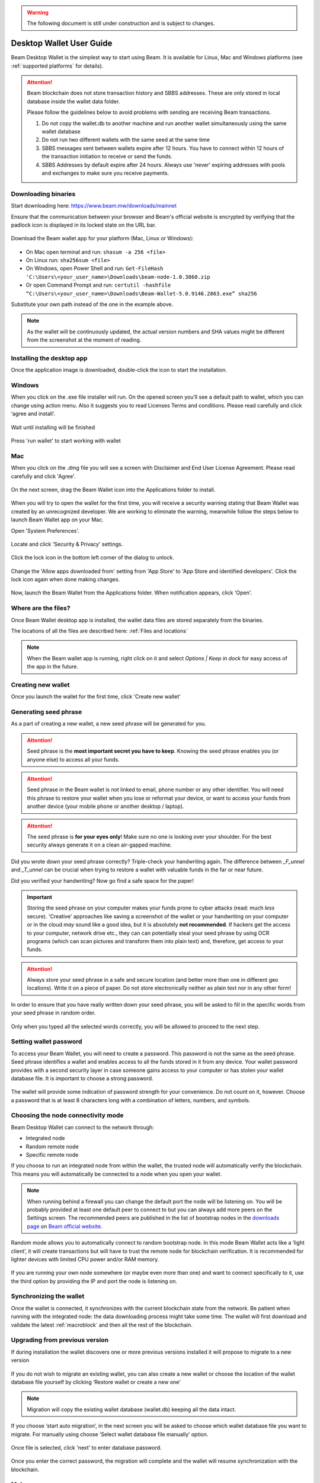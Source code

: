 .. _user_desktop_wallet_guide:

.. warning:: The following document is still under construction and is subject to changes.

.. _desktop_wallet_guide:

Desktop Wallet User Guide
=========================

Beam Desktop Wallet is the simplest way to start using Beam. It is available for Linux, Mac and Windows platforms (see :ref:`supported platforms` for details).

.. attention::

   Beam blockchain does not store transaction history and SBBS addresses. These are only stored in local database inside the wallet data folder.

   Please follow the guidelines below to avoid problems with sending are receiving Beam transactions.

   1. Do not copy the wallet.db to another machine and run another wallet simultaneously using the same wallet database

   2. Do not run two different wallets with the same seed at the same time

   3. SBBS messages sent between wallets expire after 12 hours. You have to connect within 12 hours of the transaction initiation to receive or send the funds.

   4. SBBS Addresses by default expire after 24 hours. Always use 'never' expiring addresses with pools and exchanges to make sure you receive payments.


Downloading binaries
--------------------

Start downloading here: https://www.beam.mw/downloads/mainnet

Ensure that the communication between your browser and Beam's official website is encrypted by verifying that the padlock icon is displayed in its locked state on the URL bar.

.. figure:: images/desktop/01_downloading/01.png
   :alt: SSL lock in browser URL

Download the Beam wallet app for your platform (Mac, Linux or Windows):

.. figure:: images/desktop/01_downloading/02.png
   :alt: Downloads page

.. note::Ensure that you’ve downloaded the untampered Wallet installation file by checking that the value generated by SHA256 is the same as announced on the Beam official site:

* On Mac open terminal and run: ``shasum -a 256 <file>``
* On Linux run: ``sha256sum <file>``
* On Windows, open Power Shell and run: ``Get-FileHash 'C:\Users\<your_user_name>\Downloads\beam-node-1.0.3860.zip``
* Or open Command Prompt and run: ``certutil -hashfile “C:\Users\<your_user_name>\Downloads\Beam-Wallet-5.0.9146.2863.exe” sha256``


Substitute your own path instead of the one in the example above.

.. note:: As the wallet will be continuously updated, the actual version numbers and SHA values might be different from the screenshot at the moment of reading.


Installing the desktop app
--------------------------

Once the application image is downloaded, double-click the icon to start the installation.

Windows
-------

When you click on the .exe file installer will run. On the opened screen you’ll see a default path to wallet, which you can change using action menu. Also it suggests you to read Licenses Terms and conditions. Please read carefully and click ‘agree and install’.

.. figure:: images/desktop/02_installing/01_win.png
   :align: center
   :alt: Win Install
   
.. figure:: images/desktop/02_installing/02_win.png
   :align: center
   :alt: Windows Install

Wait until installing will be finished

.. figure:: images/desktop/02_installing/03_win.png
   :align: center
   :alt: Agree and Install pressing

Press 'run wallet' to start working with wallet

.. figure:: images/desktop/02_installing/04_win.png
   :align: center
   :alt: Run wallet

Mac
---

When you click on the .dmg file you will see a screen with Disclaimer and End User License Agreement. Please read carefully and click 'Agree'.

.. figure:: images/desktop/02_installing/01.png
   :alt: Mac EULA

On the next screen, drag the Beam Wallet icon into the Applications folder to install.

.. figure:: images/desktop/02_installing/02.png
   :alt: Mac Install


When you will try to open the wallet for the first time, you will receive a security warning stating that Beam Wallet was created by an unrecognized developer. We are working to eliminate the warning, meanwhile follow the steps below to launch Beam Wallet app on your Mac.

Open 'System Preferences'.

.. figure:: images/desktop/02_installing/03.png
   :alt: Mac Security

Locate and click 'Security & Privacy' settings.

.. figure:: images/desktop/02_installing/04.png
   :alt: Mac Security

Click the lock icon in the bottom left corner of the dialog to unlock.

.. figure:: images/desktop/02_installing/05.png
   :alt: Mac Security

Change the 'Allow apps downloaded from' setting from 'App Store' to 'App Store and identified developers'. Click the lock icon again when done making changes.

.. figure:: images/desktop/02_installing/06.png
   :alt: Mac Security

Now, launch the Beam Wallet from the Applications folder. When notification appears, click 'Open'.

.. figure:: images/desktop/02_installing/07.png
   :alt: Mac Security


Where are the files?
--------------------

Once Beam Wallet desktop app is installed, the wallet data files are stored separately from the binaries.

The locations of all the files are described here: :ref:`Files and locations`

.. note:: When the Beam wallet app is running, right click on it and select *Options | Keep in dock* for easy access of the app in the future.

.. figure:: images/desktop/02_installing/08.png
   :alt: Keep in dock

Creating new wallet
-------------------

Once you launch the wallet for the first time, click 'Create new wallet'

.. figure:: images/desktop/03_creating_new_wallet/01.png
   :alt: Choosing between new and restore


Generating seed phrase
----------------------

As a part of creating a new wallet, a new seed phrase will be generated for you.

.. attention:: Seed phrase is the **most important secret you have to keep**. Knowing the seed phrase enables you (or anyone else) to access all your funds.


.. figure:: images/desktop/03_creating_new_wallet/02.png
   :alt: Before generating seed phrase


.. attention:: Seed phrase in the Beam wallet is *not* linked to email, phone number or any other identifier. You will need this phrase to restore your wallet when you lose or reformat your device, or want to access your funds from another device (your mobile phone or another desktop / laptop).


.. figure:: images/desktop/03_creating_new_wallet/03.png
   :alt: Generating seed phrase


.. attention:: The seed phrase is **for your eyes only**! Make sure no one is looking over your shoulder. For the best security always generate it on a clean air-gapped machine.


Did you wrote down your seed phrase correctly? Triple-check your handwriting again. The difference between *_F_unnel* and *_T_unnel* can be crucial when trying to restore a wallet with valuable funds in the far or near future.

Did you verified your handwriting? Now go find a safe space for the paper!

.. important:: Storing the seed phrase on your computer makes your funds prone to cyber attacks (read: much *less* secure). 'Creative' approaches like saving a screenshot of the wallet or your handwriting on your computer or in the cloud *may* sound like a good idea, but it is absolutely **not recommended**. If hackers get the access to your computer, network drive etc., they can can potentially steal your seed phrase by using OCR programs (which can scan pictures and transform them into plain text) and, therefore, get access to your funds.

.. figure:: images/desktop/03_creating_new_wallet/04.png
   :alt: Keeping seed phrase safe warning

.. attention:: Always store your seed phrase in a safe and secure location (and better more than one in different geo locations). Write it on a piece of paper. Do not store electronically neither as plain text nor in any other form!

In order to ensure that you have really written down your seed phrase, you will be asked to fill in the specific words from your seed phrase in random order.

.. figure:: images/desktop/03_creating_new_wallet/05.png
   :alt: Repeat your seed phrase

Only when you typed all the selected words correctly, you will be allowed to proceed to the next step.

.. figure:: images/desktop/03_creating_new_wallet/06.png
   :alt: Indicate correct words


Setting wallet password
-----------------------

To access your Beam Wallet, you will need to create a password. This password is not the same as the seed phrase. Seed phrase identifies a wallet and enables access to all the funds stored in it from any device. Your wallet password provides with a second security layer in case someone gains access to your computer or has stolen your wallet database file. It is important to choose a strong password.


.. figure:: images/desktop/03_creating_new_wallet/07.png
   :alt: Example of a weak password

The wallet will provide some indication of password strength for your convenience. Do not count on it, however. Choose a password that is at least 8 characters long with a combination of letters, numbers, and symbols.

.. figure:: images/desktop/03_creating_new_wallet/08.png
   :alt: Example of a stronger password


Choosing the node connectivity mode
-----------------------------------

Beam Desktop Wallet can connect to the network through:

* Integrated node
* Random remote node
* Specific remote node

If you choose to run an integrated node from within the wallet, the trusted node will automatically verify the blockchain. This means you will automatically be connected to a node when you open your wallet.

.. note:: When running behind a firewall you can change the default port the node will be listening on. You will be probably provided at least one default peer to connect to but you can always add more peers on the Settings screen. The recommended peers are published in the list of bootstrap nodes in the `downloads page <https://www.beam.mw/downloads/mainnet>`_ on `Beam official website <https://beam.mw>`_.

.. figure:: images/desktop/03_creating_new_wallet/09.png
   :alt: Start wallet with integrated node

Random mode allows you to automatically connect to random bootstrap node. In this mode Beam Wallet acts like a ‘light client’, it will create transactions but will have to trust the remote node for blockchain verification. It is recommended for lighter devices with limited CPU power and/or RAM memory.

.. figure:: images/desktop/03_creating_new_wallet/10.png
   :alt: Start wallet with random node


If you are running your own node somewhere (or maybe even more than one) and want to connect specifically to it, use the third option by providing the IP and port the node is listening on.

.. figure:: images/desktop/03_creating_new_wallet/11.png
   :alt: Start wallet with specific remote node

Synchronizing the wallet
------------------------

Once the wallet is connected, it synchronizes with the current blockchain state from the network. Be patient when running with the integrated node: the data downloading process might take some time. The wallet will first download and validate the latest :ref:`macroblock` and then all the rest of the blockchain.

.. figure:: images/desktop/03_creating_new_wallet/12.png
   :alt: Synchronizing the wallet

.. _upgrading:

Upgrading from previous version
-------------------------------

If during installation the wallet discovers one or more previous versions installed it will propose to migrate to a new version

.. figure:: images/desktop/upgrade/01.png
   :alt: Start migration

If you do not wish to migrate an existing wallet, you can also create a new wallet or choose the location of the wallet database file yourself by clicking ‘Restore wallet or create a new one’

.. note:: Migration will copy the existing wallet database (wallet.db) keeping all the data intact.

If you choose ‘start auto migration’, in the next screen you will be asked to choose which wallet database file you want to migrate. For manually using choose ‘Select wallet database file manually’ option.

.. figure:: images/desktop/upgrade/02.png
   :alt: Select the wallet database file

Once file is selected, click 'next' to enter database password.

.. figure:: images/desktop/upgrade/03.png
   :alt: Starting the migration

Once you enter the correct password, the migration will complete and the wallet will resume synchronization with the blockchain.

.. figure:: images/desktop/upgrade/04.png
   :alt: Migration

Main screen
-----------

Once your wallet is created, the main screen will show up. The main screen of the wallet shows the current balance in the Amount status field as well as the transaction history and statuses. There several transactions tabs All, In progress, Sent, Receive. Also on the right corner of this tabs there are searching bar, export csv file and payment proof verification buttons. On the left, under the Beam logo, there is a toolbar that provides navigation between different wallet screens such as `Main Screen`, `Atomic Swaps screen`, `Addresses Screen`, `Notifications Screen`, `UTXO Screen` and `Settings Screen`.

.. figure:: images/desktop/04_main_screen/01.png
   :alt: Main screen

Wallet status indicator
-----------------------

In the top left corner of the Main Screen, under 'Wallet', you see connection status indicator.

Green indicator means that the node is up and running connected to peers.

.. figure:: images/desktop/04_main_screen/02.jpg
   :alt: Main screen

.. note:: For integrated node indicator has lock shape.

.. figure:: images/desktop/04_main_screen/04.png
   :alt: Lock shape indicator
   
Red means it is either unable to connect to the node or the node has a problem you can help to solve.

.. figure:: images/desktop/04_main_screen/03.jpg
   :alt: Wallet disconnected

In brackets, the indicator also specifies the network to which the wallet is connected:

* **Mainnet:** the network with real money and actual transactions.
* **Testnet:** staging environments for trying new features in our wallet, node and miner software. For advanced users only.
* **Masternet:** new features under development, if you see this name in your wallet it means that you are very early adopter or Beam code contributor otherwise you’ve probably arrived to the wrong place.

.. attention:: Since Mainnet is the default network for the vast majority of Beam users, nothing is written by the online status.

Finally, node connectivity node is displayed (ie. integrated, random remote node or specific node).

Main screen password
--------------------

The main screen will pop-up automatically after you open the application and type in your password on this screen.

.. figure:: images/desktop/04_main_screen/05.png
   :alt: Main screen

Financial transactions
----------------------

‘Send’ and ‘Receive’ buttons at the top right corner help us `Sending BEAM`_ and `Receiving BEAM`_.

Receiving BEAM
--------------

Before starting to receive BEAM for the first time, please read first about what :ref:`address` is.

Here is how the process of receiving BEAM looks like from a Receiver’s perspective:

* Generate an address
* Send your address to the Sender person **over a secure communication channel**
* Both Sender and Receiver’s Wallet must be online at the same time to complete a transaction.

It's possible to reuse an address that already exists, more on that later.

Generate an address
-------------------

Proceed to the main screen and click the blue ‘Receive’ button at the top right corner. This will open the receive screen.

.. figure:: images/desktop/05_receiving_beam/01.png
   :alt: Receive BEAM screen

Copy and paste the newly generated Beam address to send to Sender over a **secure communication channel**. There are three ways to do it:

* By selecting the address and clicking ``Command-C`` or ``Ctrl-C`` (depending on your platform)
* By right-click on the address and choosing 'Copy' from the drop-down menu
* By clicking the 'Copy transaction address' button

.. figure:: images/desktop/05_receiving_beam/02.png
   :alt: Copy address

Each time the Receive Beam dialog is open, a new Beam address is generated. By default, the address is valid for 24 hours. It is best to give the Sender your address closest to the time they will be sending BEAM so the address does not expire.

.. figure:: images/desktop/05_receiving_beam/03.png
   :alt: Set address expiration

You can explicitly set the expiration time to ‘Never’ for this address only by selecting the value in the ‘Expires’ drop down.

.. warning:: The permanent addresses that never expire are only useful in limited special cases, like working with mining pools or exchanges. For ultimate privacy, do not use this option for regular transactions, rather always create a new address for each transaction.

.. attention:: If you want make the address active, you should close Receive screen. You can do it by clicking on ‘Close’ button or ‘Copy transaction address’.

QR code
-------

If the Sender uses a mobile app, he can quickly scan the QR code instead of  receiving, copying and pasting the alphanumeric address. 

.. figure:: images/desktop/05_receiving_beam/04.png
   :alt: QR code

Comment
-------

You can add a comment when creating the receiving address. The comment is never sent to the network, it is only visible inside your wallet and is used for internal bookkeeping only.

The comment can be seen on the `Address screen`_ and in the extended transaction view.

Sending the address
-------------------

.. attention:: When sending the address make sure you use a secure communication channel.

.. attention:: Make sure the entire address is sent to the Sender as it’s longer than it appears on the screen. *Don’t forget* to double check the value in whichever messenger app of your choice because viruses and malware on your computer may change your address while it’s in the clipboard.

Completing the transaction
--------------------------

Once Sender initiates the transaction, you will see on the new transaction appear in the transaction list on the main screen. The amount sent will also appear on extended Amount status field. 

.. figure:: images/desktop/05_receiving_beam/05.png
   :alt: Incoming transaction

Normally, a transaction will pass through the following stages:

* **Waiting for counterparty (receiver, sender)** - the phase when the transaction is being created by the Sending and Receiving wallets.
* **In Progress** - the phase after the transaction was sent to the nodes, but before it is mined.
* **Completed (sent, received)** - the phase after the transaction is fully mined and confirmed.

Once transaction is complete, the available balance will be updated and the Amount status field will be in normal condition.

.. figure:: images/desktop/05_receiving_beam/06.png
   :alt: BEAM received


Sending BEAM
------------

Before starting to send BEAM, please read first about what :ref:`address` is.


Here is how the process of sending BEAM looks like from a Sender’s perspective:

* Receive the address the funds should be sent to
* Send BEAM to Receiver
* Stay online until Receiver confirms the transaction

Receiving the address
---------------------

.. attention:: Make sure that the address is received untampered by using a **secure communication channel**.

.. attention:: When copying the address to the Beam Wallet app please verify visually that the address in the wallet looks exactly like the address in the secure messaging app, because viruses and malware on your computer may change your address while it’s in the clipboard.

Sending funds
-------------

In order to send BEAM, you will need to click the magenta ‘Send’ button at the top right corner. This will open the Send screen.

.. figure:: images/desktop/06_sending_beam/01.png
   :alt: Send BEAM screen

Make sure you have the correct address and paste the Receiver’s Beam address in the 'Send To' field.

To help to identify the transaction, you may also choose to fill in the optional Comment field. The comment will remind you what or who the transaction is for. The comment is stored locally, thus it will only be visible in your wallet for bookkeeping purposes.

The comment can be seen on the `Address screen`_:

.. figure:: images/desktop/06_sending_beam/02.png
   :alt: Send BEAM screen

The comment is also displayed in the extended transaction view on Main Screen:

Select the transaction amount in BEAM you want to send. Transaction amount is in BEAM and may contain fractional values such as 1.25 BEAM or 11.3 BEAM and the like. Keep in mind you also have to pay a transaction fee, hence the amount to send plus the fee must be equal to or less than the available balance.

.. figure:: images/desktop/06_sending_beam/04.png
   :alt: Send BEAM amount

Transaction fees are specified in GROTH (100 millionths of BEAM).The minimum fee is 100 GROTH, it’s set by default but the higher transaction fee will help miners to prioritize your transaction. 

You can see the remaining amount of BEAM in your wallet and the change that will be received after the transaction.

.. figure:: images/desktop/06_sending_beam/06.png
   :alt: Send BEAM change and remaining amounts

After you click ‘Send’ you will see a confirmation transaction details popup with the most important transaction details:

.. figure:: images/desktop/06_sending_beam/07.png
   :alt: Send BEAM confirmation
   
It’s also can require the password if this function was turned on in the settings. 

.. figure:: images/desktop/06_sending_beam/03.png
   :alt: Confirmation with required password


Completing the transaction
--------------------------

Once you confirm, the transaction is sent to the Receiver's wallet. If Receiver's wallet is currently offline or if the network is loaded, you might see the transaction appear ‘Waiting for receiver’ accordingly on your transaction list. Once the transaction is starting, it will be sent to the nodes and shown as ‘In progress’.

.. figure:: images/desktop/06_sending_beam/05.png
   :alt: Transaction 'In progress'

.. note:: While a transaction is in ‘Waiting for receiver’ you can cancel it by clicking on the dropdown to the right of the transaction row and then select ‘Cancel’. The other party will receive notification that the transaction was either ‘Cancelled’ or ‘Expired,’ and funds plus fee that were allocated for this transaction will become available again. It is not possible to cancel a transaction in ‘In progress’ or ‘Sent’ states.

.. figure:: images/desktop/06_sending_beam/08.png
   :alt: Canceling outgoing transaction

.. warning:: If your transaction appears as ‘Waiting for receiver’ for a long time, it means the Receiver is not online.

.. attention:: If the transaction was not sent to the nodes, for any reason, it will expire after 720 blocks, or roughly 12 hours. This is done to avoid a situation in which UTXO is locked forever.

Restoring funds
---------------

This process allows you to restore your funds directly from the blockchain. It is useful in the scenarios such as:

* You’ve got a new device and would like to use your wallet on it
* You forgot your local password and can’t access your funds

.. attention:: With Beam, only funds are stored on the blockchain. Everything else, such as your active addresses, contacts or transaction history can’t be restored.

.. note:: Very soon exporting transactions history for backup and bookkeeping purposes will be implemented.

Start the BEAM desktop wallet app and press 'Restore wallet' button.

.. figure:: images/desktop/07_restoring_funds/01.png
   :alt: Restore funds

Confirm to continue restore.

.. figure:: images/desktop/07_restoring_funds/05.png
   :alt: Restore funds

You will be asked to enter your seed phrase. Time to get the phrase out from your safe locker and type the words in.

.. figure:: images/desktop/07_restoring_funds/02.png
   :alt: Submit seed phrase

.. warning:: If a wrong word was typed or an existing word was misspelled, your funds will not be restored successfully. Example: ‘litt\_el_’ instead of ‘lit\_le\_.'

.. figure:: images/desktop/07_restoring_funds/03.png
   :alt: Fully submitted seed phrase

Did you checked your spelling? Once you are sure, click 'next'.

.. note:: Read accurately and remember information on all popups which you see. It'll keep you out of any trouble.

Press 'I understand'

.. figure:: images/desktop/07_restoring_funds/07.png
   :alt: Do not simultaneously run two wallets popup
   
.. warning:: For the restore process it’s necessary to run an integrated node. It’s not possible to restore a wallet using a random remote node or specific remote node.

.. figure:: images/desktop/07_restoring_funds/08.png
   :alt: Choose node for restore

Enter correct port and press 'restore wallet' button 

.. figure:: images/desktop/07_restoring_funds/04.png
   :alt: Restoring funds

Upon completion, you’ll see the main screen of the wallet with your restored funds.

.. note:: Please be patient, restoring funds is a thorough and time consuming operation.

.. attention:: If the available balance is zero, it means that one or more words from your seed phrase weren’t typed correctly or are wrong.

Address
-------

Let’s define the meaning of address in the BEAM ecosystem: BEAM is always sent from one address to another. Both sending and receiving addresses are alphanumeric tokens that uniquely define the transaction endpoints.

A person can create as many addresses as required. The address creation process is explained in `Receiving BEAM`_.

*Example:* There are two wallets: one belongs to you and the other belongs to Alice. You have created one address to receive money from Alice and another address to send money to Alice. Since you can generate multiple addresses, Alice will never know that she’s receiving money from the same person that she is sending the money to (unless you want her to know).

*Example:* There are three wallets: one belongs to you, one belongs to Alice and another belongs to Bob. You have created one address to receive money from Alice and another address to receive money from Bob. Alice and Bob will never know that they are sending money to the same person.

Same address can be used for sending and receiving money.

*Example:* you have created an address to send money to Alice. Alice can see the address the money came from and can send money to the address back to you.

.. attention:: For ultimate privacy, it is advised to have a **dedicated address for every transaction** (ie. for both Sending or Receiving).

.. attention:: Although not recommended, an address can be reused until it had reached its expiration (24 hours since when it was generated).

*Example:* Imagine you’ve created the address with expiration interval of 24 hours and immediately sent it to Alice. In the next 24 hours, Alice will be able to send BEAM to you as many times as she likes, reusing the same address of yours.

.. warning:: Reusing same addresses, created with longer expiration interval, can be convenient yet the tradeoff of decreased privacy should be kept in mind.

Address screen
--------------

The screen lists all the addresses that were used in all incoming and outgoing transactions. All the data in this screen is only stored locally in your wallet and is not related to the blockchain in any way.

.. note:: For your own privacy, a new address is generated for each outgoing transaction. Yes, you heard that right! That address can be seen in your active or expired addresses list.

Upon Beam Wallet desktop app installation, a single address is created by default. The address has a default expiration time of 24 hours.

.. figure:: images/desktop/08_address_screen/01.png
   :alt: Default address

You can always create a new one by using Receive Screen. You can see all your active addresses in the ‘My Active Addresses’ tab. You can do it on the main screen by clicking the blue ‘Receive’ button at the top right corner, which will open the receive screen. And after closing this screen, address will be added to Addresses Screen.

.. figure:: images/desktop/08_address_screen/05.png
   :alt: Address book

Once an expired address becomes inactive, it cannot be used in any incoming or outgoing transaction. Each address has a default expiration time of 24 hours, including the default address. An expired address becomes inactive and you won’t be able to be use it again. You can see the expired addresses listed under ‘My Expired Addresses.

.. figure:: images/desktop/08_address_screen/02.png
   :alt: Expired default address

When you'll click the three dots located to the right of any address, the menu with additional address actions will open. You can manually edit or delete any address choosing 'Edit' or 'Delete' from the menu.

.. figure:: images/desktop/08_address_screen/03.png
   :alt: Address screen drop-down menu

You can manually expire any active address by choosing ‘Expire address’ from the drop down menu. It opens Edit address popup, where there is an option to expire address, change expiration time or give it a comment. The save button is greyed out by default, after some changes it will be active.

.. figure:: images/desktop/08_address_screen/06.png
   :alt: Edit address popup

For privacy concerns, you can manually delete any address by clicking the three dots located to the right of the address and choosing ‘Delete address’ from the drop down menu.

.. figure:: images/desktop/08_address_screen/07.png
   :alt: Delete address 

In the ‘Contacts’ tab, you can see every address that sent you BEAM or to which you’ve sent BEAM to.

.. figure:: images/desktop/08_address_screen/04.png
   :alt: Contacts

UTXO
----

UTXO (Unspent Transaction (TX) Output) is like a banknote of a specific amount. Simply said, if BEAM is the currency, any UTXO can be considered a ‘bill’. You can have multiple ‘bills’ in your wallet at the same time.

UTXO screen
-----------

On the technical level, in Beam, like in most other cryptocurrencies, your balance emerges as a result of multiple incoming and outgoing transactions. Each transaction uses some existing inputs and creates new outputs. All the outputs controlled by the wallet are shown in the UTXO screen.

.. figure:: images/desktop/09_utxo_screen/01.png
   :alt: UTXO screen

The type of UTXO can be:

* **Regular** - UTXO received as a result of a transaction. It is immediately available for spending
* **Change** - UTXO received as a result of change from a transaction. It is immediately available for spending
* **Transaction fee** - Fees received as a result of mining a block which contain transactions
* **Coinbase** - UTXO you have mined. It has maturity of 3 hours (240 blocks) and will not be immediately seen in Available tab


UTXO in sending BEAM screen (explained by example)
--------------------------------------------------

Assume that you have 1 BEAM in a single ‘bill’. So, if you want to send to Alice 0.1 BEAM, your single ‘bill’ will be split into one ‘bill’ of 0.1 BEAM to send and another ‘bill’ of 0.9 BEAM to remain in your wallet, right? Well, almost: we also have to consider the transaction fee. Let’s say the transaction fee is default (100 GROTH), so in this case the ‘bill’ will be split into 3 ‘bills’ (0.1 BEAM to send, 0,899999 BEAM to remain in your wallet and 0.000001 BEAM to pay fee).

.. figure:: images/desktop/09_utxo_screen/02.png
   :alt: Sending BEAM (UTXO change example)

Why UTXO can be locked
----------------------

.. important:: Beam Wallet app automatically selects which UTXO will be used for the transaction by trying to minimize the change you should receive as a result. This is important to understand since until the transaction is complete, the UTXOs used in the transaction cannot be used for any other transaction and do not appear in the list of ‘Available’ funds.

Example: you have 1 BEAM in two ‘bills’ (UTXO): 0.9 BEAM and 0.1 BEAM. You want to send Alice 0.09 BEAM. The wallet will automatically select the 0.1 Beam UTXO and create a transaction with 0.09 BEAM sent, 0.009999 BEAM to remain in your wallet and 0.000001 BEAM to pay fee.

This 0.1 BEAM UTXO will be locked until the 0.09 BEAM transaction completes. If Alice is currently offline, it might take a time during which you will not be able to send BEAM to anyone else. You can, of course, cancel the transaction and resend when Alice comes online.

.. figure:: images/desktop/09_utxo_screen/03.png
   :alt: Sending BEAM (UTXO locked example)

You can split UTXO by yourself
-------------------------------

One thing you can do is to split UTXO by sending a transaction to yourself (using you own active address). You may want to do this in the case your UTXO is too large, and you don't want it all locked during a transaction.

.. attention:: You will pay a fee for this transaction.

Settings screen
---------------

.. figure:: images/desktop/10_settings_screen/01.png
   :alt: Setting screen

.. note:: At the top right corner of the screen the version is displayed. It is always important to specify the version when asking for support or reporting issues.

The ‘General settings’ section allows you to get access to external links, setup additional displaying of amount in other currencies and lock screen time. The Wallet will automatically lock to protect the funds from accidental unauthorized access to an active wallet in the set time you choose. Also, in this section you can see the current location of the wallet files.

The ‘Notifications’ section allows turned in and off some notifications in your wallet.

For integrated and external nodes settings see `Choosing the node connectivity mode`_. When running integrated node you should specify the port on which the node will be listening on and the list of node peers.

The ‘Report problem’ section allows you to create an archive of wallet logs and explains how to report an issue. See more details about reporting issues and getting support in the `Reporting Issues and Getting Support` and `Desktop Wallet Troubleshooting` sections.

Besides all sections, there are three buttons: ‘change wallet password’, ‘show owner key’ and ‘rescan’, which actions described below.

Change wallet password
----------------------

You can change your password using this button, which lead to change password popup. Remember, that password cannot be the same as old. Enter all fields with correct data and press ‘change password’ button to finish this action.

.. figure:: images/desktop/change_wallet_password_01.png
   :alt: Change wallet password

Show owner key
--------------

The purpose of the owner key is to allow all nodes mining for you to be aware of all mining rewards mined by other nodes so that you would only need to connect to one node to collect all the rewards into your wallet. The owner key should be kept secret owner key does not allow to spend coins, however it will allow to see all coins mined for you by all miners that use this owner key.
Pressing 'show owner key' opens popup, which will require to enter password. When you enter correct password you will show popup with owner key, which you can paste to own node.

.. figure:: images/desktop/show_owner_key_01.png
   :alt: Show owner key


.. _proof_of_transaction:

Proof of transaction
--------------------

Starting from version 2.0, receiver wallet automatically signs proof of received transaction and sends it to the sender. Proof of transaction will be added to the outcoming transaction that was successfully completed (transaction's status is 'sent'). Proof of transaction is not available for transaction with different status ('expired', 'failed', 'completed', 'received'). Upon request, sender can observe proof of transaction following the procedure below:

1. Click outcoming transaction from the list of transactions:

.. figure:: images/desktop/proof_of_transaction/01.png
   :alt: Proof of transaction (the list of transactions)

2. Click 'Details' button under Payment proof:

.. figure:: images/desktop/proof_of_transaction/02.png
   :alt: Proof of transaction ('Payment proof' form)

3. Send payment proof code to the receiver. Copy it by clicking 'Copy code' button at 'Payment proof' form, or 'Copy' button in transactions details:

.. figure:: images/desktop/proof_of_transaction/03.png
   :alt: Proof of transaction (copy the code)


Payment proof code:

::

   023e0296feaab9215b0a3ef38fc676a4ca9e37b56ee511da60638cf1a60b5076db82b0020b02accba10ece79c60bf6828ae382b850853ebd67df4cb16bd4ddfcd7e42db86dfe0400e1f50541c1ee5f408f8ce2d590bfccac0a0c5a4bb6a48fa3c9c6a4dac855bb1bf1358757b17c97d3c20de34776a51a0c8ab793b9662018a9568465aeaaebff3d29d491005b9d81958849fc6a60726d051827fa2ad288edf97251617898fabfd2129aff07

4. Receiver can verify that proof is correct by clicking 'Payment proof verification' icon at the top right of the transatctions' list:

.. figure:: images/desktop/proof_of_transaction/05.png
   :width: 80px
   :height: 80px
   :align: center
.. figure:: images/desktop/proof_of_transaction/06.png
   :alt: Proof of transaction (Paymet proof verification form)

5. And pasting payment proof code into the form:

.. figure:: images/desktop/proof_of_transaction/04.png
   :alt: Proof of transaction (successfully proved transaction)


.. _rescan:

Rescan wallet
-------------

During regular operation the wallet constantly monitors the blockchain and updates the information in the wallet.
However, if you suspect that your balance, transaction or UTXO status is not up to date or invalid, you can always 'rescan' the blockchain and update the information in your wallet with the latest state.

.. note:: Rescan is available only for integrated node.

.. figure:: images/desktop/rescan/01.png
   :alt: In the settings screen on remote node

To perform rescan please perform the following steps:

1. In the Settings page, switch to the 'Local node' and click 'Apply settings'

.. figure:: images/desktop/rescan/02.png
   :alt: In the settings screen switch to local node


2. Click on the 'Rescan' button and then 'Yes'

.. figure:: images/desktop/rescan/03.png
   :alt: Click on the rescan button

3. Verify that your balance, transaction and UTXO state are up to date.

.. warning:: In most cases the wallet rescanned immediately, so you can check you balance right after you’ve pressed ‘rescan’ button. The rescan speed depends on UTXO value. 

.. note:: If you have just started the node it may take some time for it to download updates from the blockchain and synchronize. This may result in your balance and UTXOs to be gradually updated and the node synchronizes. Please for the sync to complete before drawing any conclusions about the state of your wallet
